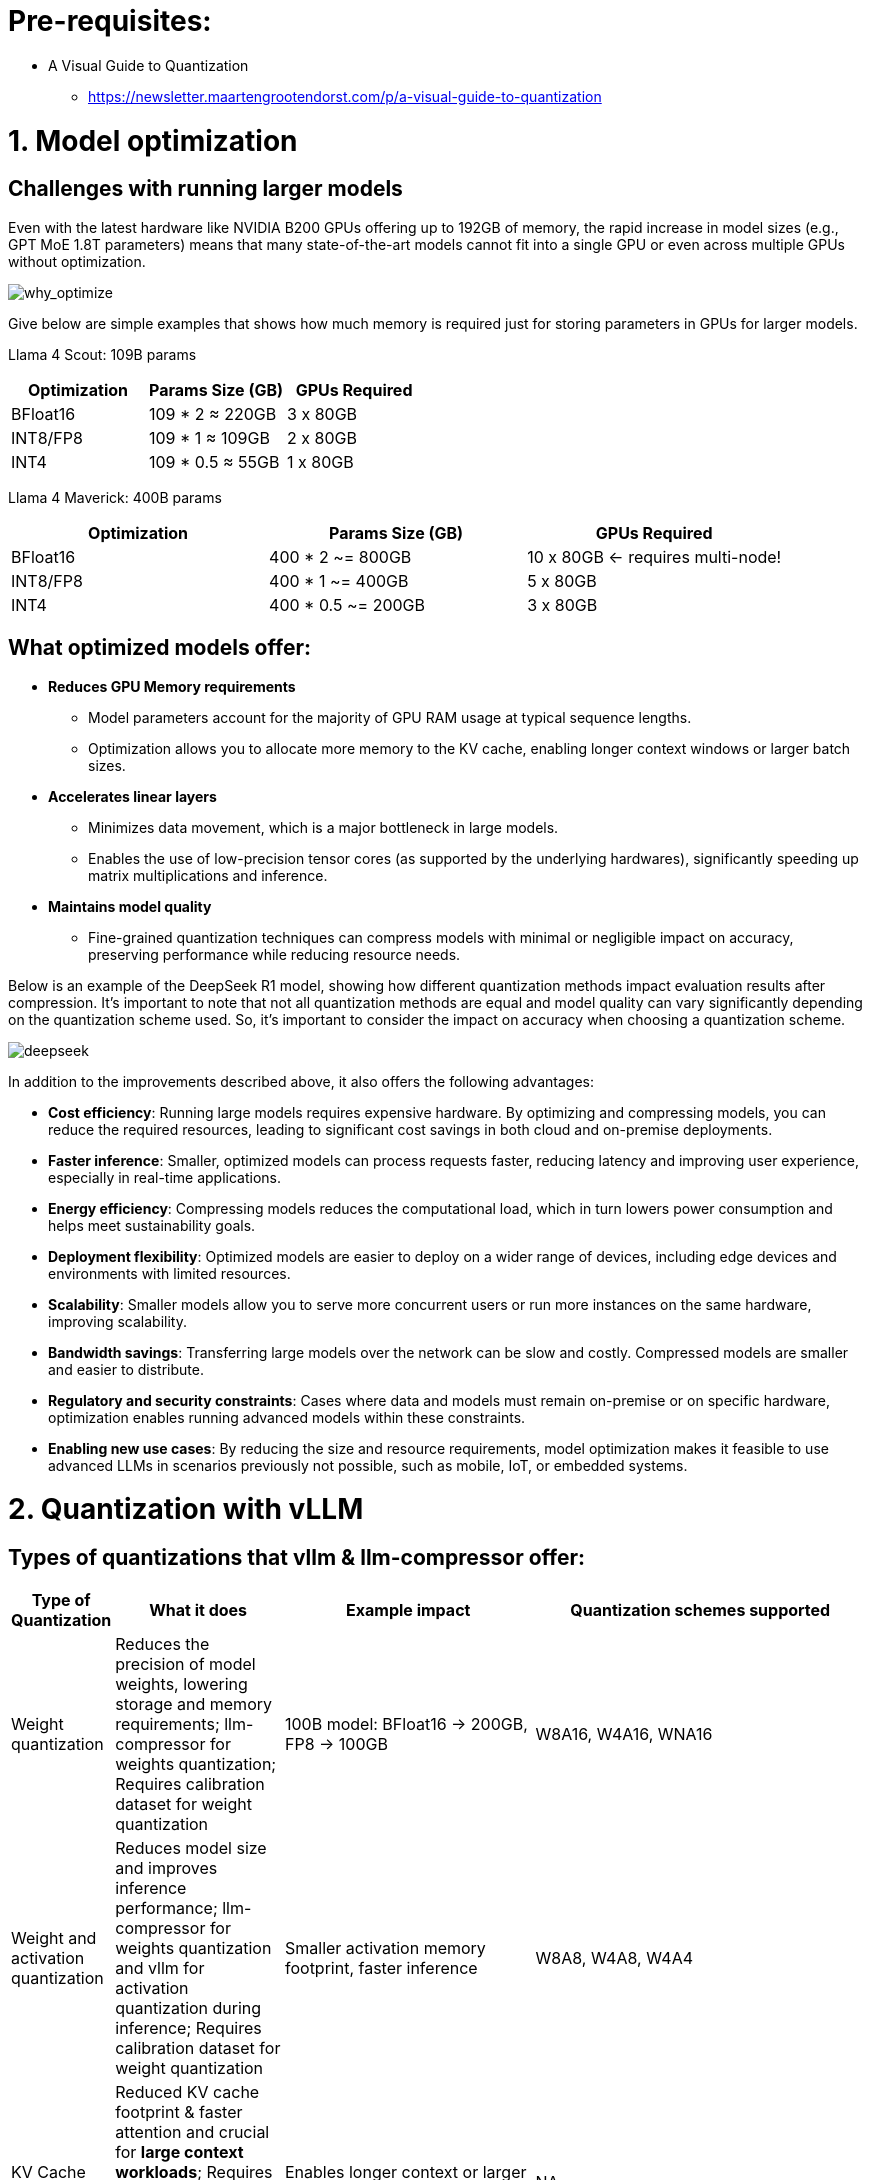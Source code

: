 = Pre-requisites:

* A Visual Guide to Quantization
 - https://newsletter.maartengrootendorst.com/p/a-visual-guide-to-quantization


= 1. Model optimization

== Challenges with running larger models

Even with the latest hardware like NVIDIA B200 GPUs offering up to 192GB of memory, the rapid increase in model sizes (e.g., GPT MoE 1.8T parameters) means that many state-of-the-art models cannot fit into a single GPU or even across multiple GPUs without optimization.

image::why_optimize.png[why_optimize]

Give below are simple examples that shows how much memory is required just for storing parameters in GPUs for larger models.

Llama 4 Scout: 109B params 

[cols="2,2,2", options="header"]
|===
| Optimization | Params Size (GB) | GPUs Required

| BFloat16
| 109 * 2 ≈ 220GB
| 3 x 80GB

| INT8/FP8
| 109 * 1 ≈ 109GB
| 2 x 80GB

| INT4
| 109 * 0.5 ≈ 55GB
| 1 x 80GB
|===

Llama 4 Maverick: 400B params

[cols="2,2,2", options="header"]
|===
| Optimization | Params Size (GB) | GPUs Required

|BFloat16
|   400 * 2 ~= 800GB
|10 x 80GB ← requires multi-node!

|INT8/FP8
|  400 * 1 ~= 400GB
|  5 x 80GB

|INT4
|400 * 0.5 ~= 200GB
|  3 x 80GB
|===

== What optimized models offer:

* **Reduces GPU Memory requirements**
** Model parameters account for the majority of GPU RAM usage at typical sequence lengths.
** Optimization allows you to allocate more memory to the KV cache, enabling longer context windows or larger batch sizes.

* **Accelerates linear layers**
** Minimizes data movement, which is a major bottleneck in large models.
** Enables the use of low-precision tensor cores (as supported by the underlying hardwares), significantly speeding up matrix multiplications and inference.

* **Maintains model quality**
** Fine-grained quantization techniques can compress models with minimal or negligible impact on accuracy, preserving performance while reducing resource needs.

Below is an example of the DeepSeek R1 model, showing how different quantization methods impact evaluation results after compression. It's important to note that not all quantization methods are equal and model quality can vary significantly depending on the quantization scheme used. So, it's important to consider the impact on accuracy when choosing a quantization scheme.


image::deepseek-r1-compress.png[deepseek]


In addition to the improvements described above, it also offers the following advantages:

* **Cost efficiency**: Running large models requires expensive hardware. By optimizing and compressing models, you can reduce the required resources, leading to significant cost savings in both cloud and on-premise deployments.

* **Faster inference**: Smaller, optimized models can process requests faster, reducing latency and improving user experience, especially in real-time applications.

* **Energy efficiency**: Compressing models reduces the computational load, which in turn lowers power consumption and helps meet sustainability goals.

* **Deployment flexibility**: Optimized models are easier to deploy on a wider range of devices, including edge devices and environments with limited resources.

* **Scalability**: Smaller models allow you to serve more concurrent users or run more instances on the same hardware, improving scalability.

* **Bandwidth savings**: Transferring large models over the network can be slow and costly. Compressed models are smaller and easier to distribute.

* **Regulatory and security constraints**: Cases where data and models must remain on-premise or on specific hardware, optimization enables running advanced models within these constraints.

* **Enabling new use cases**: By reducing the size and resource requirements, model optimization makes it feasible to use advanced LLMs in scenarios previously not possible, such as mobile, IoT, or embedded systems.


= 2. Quantization with vLLM 

== Types of quantizations that vllm & llm-compressor offer:

[cols="1,2,3,4", options="header"]
|===
| Type of Quantization | What it does | Example impact | Quantization schemes supported

| Weight quantization
| Reduces the precision of model weights, lowering storage and memory requirements; llm-compressor for weights quantization; Requires calibration dataset for weight quantization
| 100B model: BFloat16 → 200GB, FP8 → 100GB
| W8A16, W4A16, WNA16

| Weight and activation quantization 
| Reduces model size and improves inference performance; llm-compressor for weights quantization and vllm for activation quantization during inference; Requires calibration dataset for weight quantization
| Smaller activation memory footprint, faster inference
| W8A8, W4A8, W4A4

| KV Cache quantization 
| Reduced KV cache footprint & faster attention and crucial for **large context workloads**; Requires calibration dataset; llm-compressor for scales calibration and vLLM to use the scales
| Enables longer context or larger batch sizes with same hardware
| NA

|===

== Supported quantization schemes and when to use what?

[cols="1,2,3,4", options="header"]
|===
| Format | Description | Use Case(s)| Recommended GPU type

| W4A16
| 4-bit weights, FP16 activations. High compression, fits small deployments; Requires calibration dataset for weight quantization.
| Memory-constrained inference at low QPS /online inferencing; edge devices; low memory/containerized apps.
| Recommended for any GPUs types.

| W8A8-INT8
| 8-bit weights, INT8 activations (per-token, runtime); Requires calibration dataset for weight quantization.
| High-QPS or offline serving; general purpose inference on any GPU; high-throughput inference on older GPUs.
| Recommended for NVIDIA GPUs with compute capability <8.9 (Ampere, Turing, Volta, Pascal, or older).

| W8A8-FP8
| 8-bit weights, FP8 activations (runtime). Preserves precision while gaining speed. Requires calibration dataset for weight quantization.
| High-QPS or offline serving; accuracy-sensitive with memory constraints; 
| Recommended for NVIDIA GPUs with compute capability >=9.0 (Hopper and Blackwell).

| 2:4 Sparsity (FP8 Weights/Activations)
| Structured sparsity + FP8 weights/activations. Uses sparsity acceleration. Very high performance.
| Speed-focused inference on modern hardware; 
| Recommended for compute capability >=9.0 (Hopper and Blackwell).
|===

== Supported quantization methods/recipies and when to use what?

[cols="1,3,3", options="header"]
|===
| Method | Description | Use case / Accuracy needs

| GPTQ
| Utilizes second-order layer-wise optimizations to prioritize important weights/activations and enables updates to remaining weights
| High accuracy recovery; best for scenarios where accuracy is critical and longer quantization time is acceptable

| AWQ
| Uses channelwise scaling to better preserve important outliers in weights and activations
| Moderate accuracy recovery; suitable when faster quantization is needed with reasonable accuracy

| SmoothQuant
| Smooths outliers in activations by folding them into weights, ensuring better accuracy for weight and activation quantized models
| Good accuracy recovery with minimal calibration time; can be combined with other methods for efficiency

| SparseGPT	
| One‑shot pruning method that solves layer‑wise sparse regression to set weights to zero while readjusting survivors; supports unstructured sparsity up to ≈ 50–60 % without any retraining and 2 : 4 semi‑structured (N:M) sparsity for hardware‑friendly acceleration; can be stacked with low‑bit quantization	
| When latency/throughput or memory footprint must drop quickly and some accuracy loss is acceptable: 2 : 4 mode on Hopper/Blackwell‑class GPUs for ~1.5–2× speed‑up with near‑AWQ accuracy on large‑scale models; small models (<7 B) may see noticeable drops

|===

_Other ecosystem quantization methods_

While the following are not recommended, it is important to understand at a general level what other quantization methods are out there besides the supported list.

* AutoAWQ 
  - https://github.com/casper-hansen/AutoAWQ

* BitsAndBytes 
  - https://github.com/ggml-org/llama.cpp/discussions/2948

* GGUF
  - https://github.com/ggml-org/llama.cpp/discussions/2948  
  vLLM only supports single-file GGUF models

== Quantization process
image::quantization_flow.png[quantization_flow]


* Select and load the model
[source,python]
----
model = AutoModelForCausalLM.from_pretrained("your-model")
tokenizer = AutoTokenizer.from_pretrained("your-model")
----

* Choose the quantization scheme (<<_supported_quantization_schemes_when_to_use_what,Supported quantization schemes>>)
* Choose the quantization method (<<_supported_quantization_methods_recipies_and_when_to_use_what,Supported quantization methods>>)
* Prepare calibration data

** Ensure the calibration data contains a high variety of samples to prevent overfitting towards a specific use case.
** If the model was fine-tuned, use the sample datasets from the fine tuning training data for calibration.
** Employ the chat template or instruction template that the model was trained with.
** Start with 512 samples for calibration data, and increase if accuracy drops.
** Use a sequence length of 2048 as a starting point.
** Tune key hyperparameters to the quantization algorithm:
*** `dampening_frac` sets how much influence the GPTQ algorithm has. Lower values can improve accuracy, but can lead to numerical instabilities that cause the algorithm to fail.
*** `actorder` sets the activation ordering. When compressing the weights of a layer, the order in which channels are quantized matters. Setting `actorder="weight"` can improve accuracy without added latency.

* Apply quantization
**  Use oneshot API and provide the recipies to quantize and/or apply sparsity to the model given a dataset
[source,python]
----
from llmcompressor import oneshot

recipe = """
quant_stage:
    quant_modifiers:
        QuantizationModifier:
            ignore: ["lm_head"]
            config_groups:
                group_0:
                    weights:
                        num_bits: 8
                        type: float
                        strategy: tensor
                        dynamic: false
                        symmetric: true
                    input_activations:
                        num_bits: 8
                        type: float
                        strategy: tensor
                        dynamic: false
                        symmetric: true
                    targets: ["Linear"]
            kv_cache_scheme:
                num_bits: 8
                type: float
                strategy: tensor
                dynamic: false
                symmetric: true
"""

oneshot(
    model=model,
    dataset=ds,
    recipe=recipe,
    max_seq_length=MAX_SEQUENCE_LENGTH,
    num_calibration_samples=NUM_CALIBRATION_SAMPLES,
)
----
* Save the model 
[source,python]
----
SAVE_DIR = MODEL_ID.split("/")[1] + "-FP8-KV"
model.save_pretrained(SAVE_DIR, save_compressed=True)
tokenizer.save_pretrained(SAVE_DIR)
----

* Evaluate accuracy of the quantized model
[source,python]
----
lm_eval \
  --model vllm \
  --model_args pretrained=$MODEL,kv_cache_dtype=fp8,add_bos_token=True \
  --tasks gsm8k --num_fewshot 5 --batch_size auto
----